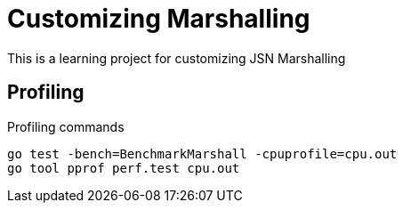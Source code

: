 = Customizing Marshalling

This is a learning project for customizing JSN Marshalling

== Profiling

.Profiling commands
[source,bash]
----
go test -bench=BenchmarkMarshall -cpuprofile=cpu.out
go tool pprof perf.test cpu.out
----